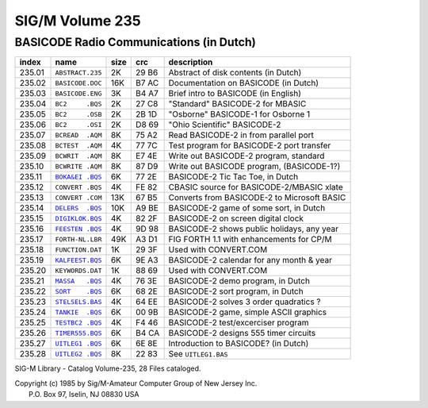 SIG/M    Volume 235     
===================

BASICODE Radio Communications (in Dutch)
----------------------------------------

======= ================== ===== ====== ============================================
index   name               size  crc    description
======= ================== ===== ====== ============================================
235.01	``ABSTRACT.235``    2K   29 B6  Abstract of disk contents (in Dutch)
235.02	``BASICODE.DOC``   16K   B7 AC  Documentation on BASICODE (in Dutch)
235.03	``BASICODE.ENG``    3K   B4 A7  Brief intro to BASICODE (in English)
235.04	``BC2     .BQS``    2K   27 C8  "Standard" BASICODE-2 for MBASIC
235.05	``BC2     .OSB``    2K   2B 1D  "Osborne" BASICODE-1 for Osborne 1
235.06	``BC2     .OSI``    2K   D8 69  "Ohio Scientific" BASICODE-2
235.07	``BCREAD  .AQM``    8K   75 A2  Read BASICODE-2 in from parallel port
235.08	``BCTEST  .AQM``    4K   77 7C  Test program for BASICODE-2 port transfer
235.09	``BCWRIT  .AQM``    8K   E7 4E  Write out BASICODE-2 program, standard
235.10	``BCWRITE .AQM``    8K   87 D9  Write out BASICODE program, (BASICODE-1?)
235.11	|BOKA&EI .BQS|_     6K   77 2E  BASICODE-2 Tic Tac Toe, in Dutch
235.12	``CONVERT .BQS``    4K   FE 82  CBASIC source for BASICODE-2/MBASIC xlate
235.13	``CONVERT .COM``   13K   67 B5  Converts from BASICODE-2 to Microsoft BASIC
235.14	|DELERS  .BQS|_    10K   A9 BE  BASICODE-2 game of some sort, in Dutch
235.15	|DIGIKLOK.BQS|_     4K   82 2F  BASICODE-2 on screen digital clock
235.16	|FEESTEN .BQS|_     4K   9D 98  BASICODE-2 shows public holidays, any year
235.17	``FORTH-NL.LBR``   49K   A3 D1  FIG FORTH 1.1 with enhancements for CP/M
235.18	``FUNCTION.DAT``    1K   29 3F  Used with CONVERT.COM
235.19	|KALFEEST.BQS|_     6K   9E A3  BASICODE-2 calendar for any month & year
235.20	``KEYWORDS.DAT``    1K   88 69  Used with CONVERT.COM
235.21	|MASSA   .BQS|_     4K   76 3E  BASICODE-2 demo program, in Dutch
235.22	|SORT    .BQS|_     6K   68 2E  BASICODE-2 sort program, in Dutch
235.23	|STELSELS.BAS|_     4K   64 EE  BASICODE-2 solves 3 order quadratics ?
235.24	|TANKIE  .BQS|_     6K   00 9B  BASICODE-2 game, simple ASCII graphics
235.25	|TESTBC2 .BQS|_     4K   F4 46  BASICODE-2 test/excerciser program
235.26	|TIMER555.BQS|_     6K   B4 CA  BASICODE-2 designs 555 timer circuits
235.27	|UITLEG1 .BQS|_     6K   6E 8E  Introduction to BASICODE? (in Dutch)
235.28	|UITLEG2 .BQS|_     8K   22 83  See ``UITLEG1.BAS``
======= ================== ===== ====== ============================================

SIG-M Library - Catalog Volume-235, 28 Files cataloged.

| Copyright (c) 1985 by Sig/M-Amateur Computer Group of New Jersey Inc.
|               P.O. Box 97, Iselin, NJ 08830 USA


.. |BOKA&EI .BQS| replace:: ``BOKA&EI .BQS``
.. |DELERS  .BQS| replace:: ``DELERS  .BQS``
.. |DIGIKLOK.BQS| replace:: ``DIGIKLOK.BQS``
.. |FEESTEN .BQS| replace:: ``FEESTEN .BQS``
.. |KALFEEST.BQS| replace:: ``KALFEEST.BQS``
.. |MASSA   .BQS| replace:: ``MASSA   .BQS``
.. |SORT    .BQS| replace:: ``SORT    .BQS``
.. |STELSELS.BAS| replace:: ``STELSELS.BAS``
.. |TANKIE  .BQS| replace:: ``TANKIE  .BQS``
.. |TESTBC2 .BQS| replace:: ``TESTBC2 .BQS``
.. |TIMER555.BQS| replace:: ``TIMER555.BQS``
.. |UITLEG1 .BQS| replace:: ``UITLEG1 .BQS``
.. |UITLEG2 .BQS| replace:: ``UITLEG2 .BQS``


.. _BOKA&EI .BQS: BOKA_EI.bc2
.. _DELERS  .BQS: DELERS.bc2
.. _DIGIKLOK.BQS: DIGIKLOK.bc2
.. _FEESTEN .BQS: FEESTEN.bc2
.. _KALFEEST.BQS: KALFEEST.bc2
.. _MASSA   .BQS: MASSA.bc2
.. _SORT    .BQS: SORT.bc2
.. _STELSELS.BAS: STELSELS.bc2
.. _TANKIE  .BQS: TANKIE.bc2
.. _TESTBC2 .BQS: TESTBC2.bc2
.. _TIMER555.BQS: TIMER555.bc2
.. _UITLEG1 .BQS: UITLEG1.bc2
.. _UITLEG2 .BQS: UITLEG2.bc2




